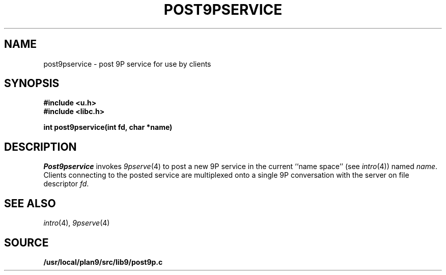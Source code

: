 .TH POST9PSERVICE 3
.SH NAME
post9pservice \- post 9P service for use by clients
.SH SYNOPSIS
.B #include <u.h>
.br
.B #include <libc.h>
.PP
.B
int post9pservice(int fd, char *name)
.SH DESCRIPTION
.I Post9pservice
invokes
.IR 9pserve (4)
to post a new 9P service in the current 
``name space''
(see
.IR intro (4))
named
.IR name .
Clients connecting to the posted service
are multiplexed onto a single 9P conversation with the server
on file descriptor
.IR fd .
.SH "SEE ALSO
.IR intro (4),
.IR 9pserve (4)
.SH SOURCE
.B /usr/local/plan9/src/lib9/post9p.c
